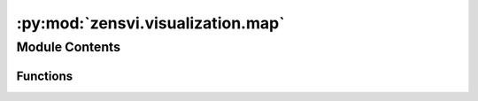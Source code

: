 :py:mod:`zensvi.visualization.map`
==================================

.. py:module:: zensvi.visualization.map


Module Contents
---------------


Functions
~~~~~~~~~

.. autoapisummary::

   zensvi.visualization.map.plot_map



.. py:function:: plot_map(path_pid: Union[str, pathlib.Path], pid_column: str = 'panoid', dir_input: Union[str, pathlib.Path] = None, csv_file_pattern: str = '*.csv', variable_name: str = None, plot_type: str = 'point', path_output: Union[str, pathlib.Path] = None, resolution: int = 7, cmap: str = 'viridis', legend: bool = True, title: str = None, legend_title: str = None, basemap_source: Any = ctx.providers.CartoDB.PositronNoLabels, figure_size: Tuple[int, int] = (10, 10), dpi: int = 300, font_size: int = 30, dark_mode: bool = False, **kwargs) -> Tuple[matplotlib.pyplot.Figure, matplotlib.pyplot.Axes]

   Plots a geographic map from data points, with options for line or hexagonal aggregations, coloring by variables,
   and using different base maps.

   :param path_pid: Path to the CSV file containing longitude and latitude and other metadata.
   :type path_pid: Union[str, Path]
   :param pid_column: Column name in CSV that acts as a primary key or identifier. Defaults to "panoid".
   :type pid_column: str, optional
   :param dir_input: Directory path where additional CSV data files are stored, matched by pattern. Defaults to None.
   :type dir_input: Union[str, Path], optional
   :param csv_file_pattern: Pattern to match CSV files in the directory. Defaults to None.
   :type csv_file_pattern: str, optional
   :param variable_name: Name of the variable in CSV to use for coloring and aggregation. Defaults to None.
   :type variable_name: str, optional
   :param plot_type: Type of plot to generate: 'point', 'line', or 'hexagon'. Defaults to "point".
   :type plot_type: str, optional
   :param path_output: Path where the plotted figure will be saved. Defaults to None.
   :type path_output: Union[str, Path], optional
   :param resolution: Resolution level for H3 hexagonal tiling. Defaults to 7.
   :type resolution: int, optional
   :param cmap: Colormap for the plot. Defaults to "viridis".
   :type cmap: str, optional
   :param legend: Whether to add a color legend to the plot. Defaults to True.
   :type legend: bool, optional
   :param title: Title of the plot. Defaults to None.
   :type title: str, optional
   :param legend_title: Title for the legend. Defaults to None.
   :type legend_title: str, optional
   :param basemap_source: Contextily basemap source. Defaults to ctx.providers.CartoDB.PositronNoLabels.
   :type basemap_source: Any, optional
   :param dpi: Dots per inch (resolution) of the output image file. Defaults to 300.
   :type dpi: int, optional
   :param font_size: Font size for titles and legend. Defaults to 30.
   :type font_size: int, optional
   :param dark_mode: Whether to use a dark theme for the plot. Defaults to False.
   :type dark_mode: bool, optional
   :param \*\*kwargs: Additional keyword arguments passed to GeoPandas plot function.

   :returns: A tuple containing the Matplotlib figure and axes objects.
   :rtype: Tuple[plt.Figure, plt.Axes]

   :raises ValueError: If an invalid `plot_type` is provided.


